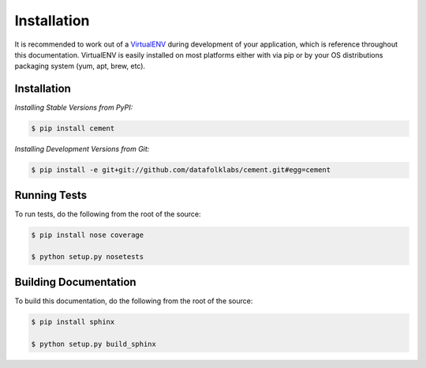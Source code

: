 Installation
============

It is recommended to work out of a `VirtualENV <http://pypi.python.org/pypi/virtualenv>`_
during development of your application, which is reference throughout this
documentation.  VirtualENV is easily installed on most platforms either with
via pip or by your OS distributions packaging system (yum, apt, brew, etc).

Installation
------------

*Installing Stable Versions from PyPI:*

.. code-block:: text

    $ pip install cement


*Installing Development Versions from Git:*

.. code-block:: text

    $ pip install -e git+git://github.com/datafolklabs/cement.git#egg=cement


Running Tests
-------------

To run tests, do the following from the root of the source:

.. code-block:: text

    $ pip install nose coverage

    $ python setup.py nosetests


Building Documentation
----------------------

To build this documentation, do the following from the root of the source:

.. code-block:: text

    $ pip install sphinx

    $ python setup.py build_sphinx
